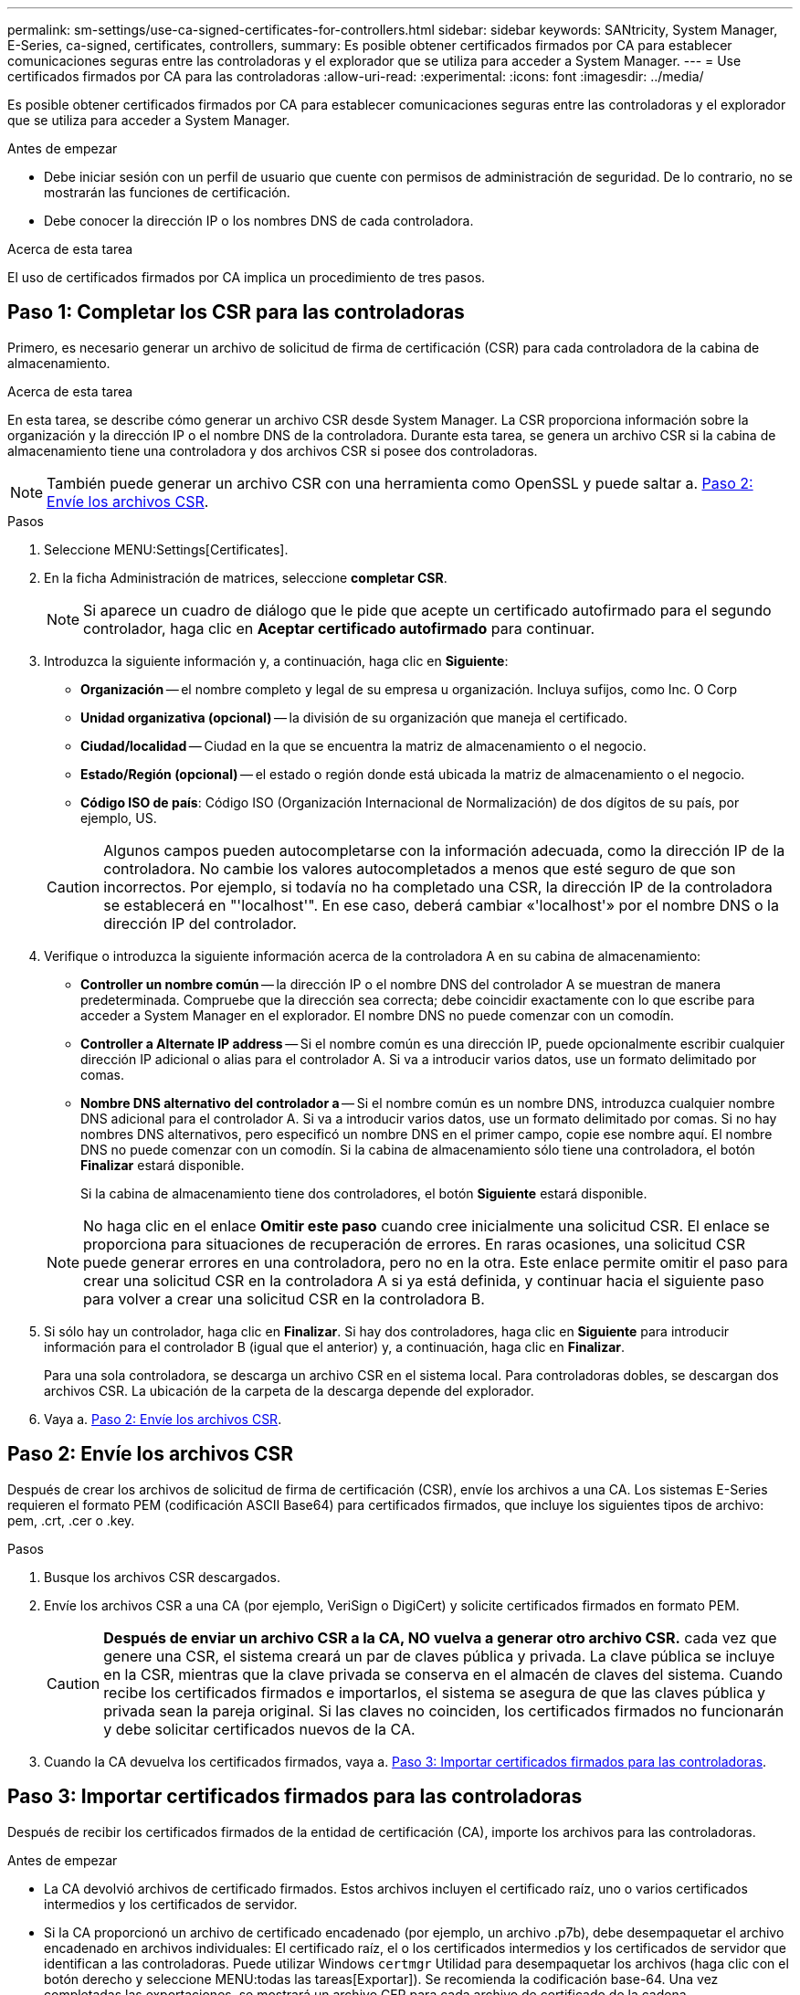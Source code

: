 ---
permalink: sm-settings/use-ca-signed-certificates-for-controllers.html 
sidebar: sidebar 
keywords: SANtricity, System Manager, E-Series, ca-signed, certificates, controllers, 
summary: Es posible obtener certificados firmados por CA para establecer comunicaciones seguras entre las controladoras y el explorador que se utiliza para acceder a System Manager. 
---
= Use certificados firmados por CA para las controladoras
:allow-uri-read: 
:experimental: 
:icons: font
:imagesdir: ../media/


[role="lead"]
Es posible obtener certificados firmados por CA para establecer comunicaciones seguras entre las controladoras y el explorador que se utiliza para acceder a System Manager.

.Antes de empezar
* Debe iniciar sesión con un perfil de usuario que cuente con permisos de administración de seguridad. De lo contrario, no se mostrarán las funciones de certificación.
* Debe conocer la dirección IP o los nombres DNS de cada controladora.


.Acerca de esta tarea
El uso de certificados firmados por CA implica un procedimiento de tres pasos.



== Paso 1: Completar los CSR para las controladoras

Primero, es necesario generar un archivo de solicitud de firma de certificación (CSR) para cada controladora de la cabina de almacenamiento.

.Acerca de esta tarea
En esta tarea, se describe cómo generar un archivo CSR desde System Manager. La CSR proporciona información sobre la organización y la dirección IP o el nombre DNS de la controladora. Durante esta tarea, se genera un archivo CSR si la cabina de almacenamiento tiene una controladora y dos archivos CSR si posee dos controladoras.

[NOTE]
====
También puede generar un archivo CSR con una herramienta como OpenSSL y puede saltar a. <<Paso 2: Envíe los archivos CSR>>.

====
.Pasos
. Seleccione MENU:Settings[Certificates].
. En la ficha Administración de matrices, seleccione *completar CSR*.
+
[NOTE]
====
Si aparece un cuadro de diálogo que le pide que acepte un certificado autofirmado para el segundo controlador, haga clic en *Aceptar certificado autofirmado* para continuar.

====
. Introduzca la siguiente información y, a continuación, haga clic en *Siguiente*:
+
** *Organización* -- el nombre completo y legal de su empresa u organización. Incluya sufijos, como Inc. O Corp
** *Unidad organizativa (opcional)* -- la división de su organización que maneja el certificado.
** *Ciudad/localidad* -- Ciudad en la que se encuentra la matriz de almacenamiento o el negocio.
** *Estado/Región (opcional)* -- el estado o región donde está ubicada la matriz de almacenamiento o el negocio.
** *Código ISO de país*: Código ISO (Organización Internacional de Normalización) de dos dígitos de su país, por ejemplo, US.


+
[CAUTION]
====
Algunos campos pueden autocompletarse con la información adecuada, como la dirección IP de la controladora. No cambie los valores autocompletados a menos que esté seguro de que son incorrectos. Por ejemplo, si todavía no ha completado una CSR, la dirección IP de la controladora se establecerá en "'localhost'". En ese caso, deberá cambiar «'localhost'» por el nombre DNS o la dirección IP del controlador.

====
. Verifique o introduzca la siguiente información acerca de la controladora A en su cabina de almacenamiento:
+
** *Controller un nombre común* -- la dirección IP o el nombre DNS del controlador A se muestran de manera predeterminada. Compruebe que la dirección sea correcta; debe coincidir exactamente con lo que escribe para acceder a System Manager en el explorador. El nombre DNS no puede comenzar con un comodín.
** *Controller a Alternate IP address* -- Si el nombre común es una dirección IP, puede opcionalmente escribir cualquier dirección IP adicional o alias para el controlador A. Si va a introducir varios datos, use un formato delimitado por comas.
** *Nombre DNS alternativo del controlador a* -- Si el nombre común es un nombre DNS, introduzca cualquier nombre DNS adicional para el controlador A. Si va a introducir varios datos, use un formato delimitado por comas. Si no hay nombres DNS alternativos, pero especificó un nombre DNS en el primer campo, copie ese nombre aquí. El nombre DNS no puede comenzar con un comodín.
Si la cabina de almacenamiento sólo tiene una controladora, el botón *Finalizar* estará disponible.
+
Si la cabina de almacenamiento tiene dos controladores, el botón *Siguiente* estará disponible.



+
[NOTE]
====
No haga clic en el enlace *Omitir este paso* cuando cree inicialmente una solicitud CSR. El enlace se proporciona para situaciones de recuperación de errores. En raras ocasiones, una solicitud CSR puede generar errores en una controladora, pero no en la otra. Este enlace permite omitir el paso para crear una solicitud CSR en la controladora A si ya está definida, y continuar hacia el siguiente paso para volver a crear una solicitud CSR en la controladora B.

====
. Si sólo hay un controlador, haga clic en *Finalizar*. Si hay dos controladores, haga clic en *Siguiente* para introducir información para el controlador B (igual que el anterior) y, a continuación, haga clic en *Finalizar*.
+
Para una sola controladora, se descarga un archivo CSR en el sistema local. Para controladoras dobles, se descargan dos archivos CSR. La ubicación de la carpeta de la descarga depende del explorador.

. Vaya a. <<Paso 2: Envíe los archivos CSR>>.




== Paso 2: Envíe los archivos CSR

Después de crear los archivos de solicitud de firma de certificación (CSR), envíe los archivos a una CA. Los sistemas E-Series requieren el formato PEM (codificación ASCII Base64) para certificados firmados, que incluye los siguientes tipos de archivo: pem, .crt, .cer o .key.

.Pasos
. Busque los archivos CSR descargados.
. Envíe los archivos CSR a una CA (por ejemplo, VeriSign o DigiCert) y solicite certificados firmados en formato PEM.
+
[CAUTION]
====
*Después de enviar un archivo CSR a la CA, NO vuelva a generar otro archivo CSR.* cada vez que genere una CSR, el sistema creará un par de claves pública y privada. La clave pública se incluye en la CSR, mientras que la clave privada se conserva en el almacén de claves del sistema. Cuando recibe los certificados firmados e importarlos, el sistema se asegura de que las claves pública y privada sean la pareja original. Si las claves no coinciden, los certificados firmados no funcionarán y debe solicitar certificados nuevos de la CA.

====
. Cuando la CA devuelva los certificados firmados, vaya a. <<Paso 3: Importar certificados firmados para las controladoras>>.




== Paso 3: Importar certificados firmados para las controladoras

Después de recibir los certificados firmados de la entidad de certificación (CA), importe los archivos para las controladoras.

.Antes de empezar
* La CA devolvió archivos de certificado firmados. Estos archivos incluyen el certificado raíz, uno o varios certificados intermedios y los certificados de servidor.
* Si la CA proporcionó un archivo de certificado encadenado (por ejemplo, un archivo .p7b), debe desempaquetar el archivo encadenado en archivos individuales: El certificado raíz, el o los certificados intermedios y los certificados de servidor que identifican a las controladoras. Puede utilizar Windows `certmgr` Utilidad para desempaquetar los archivos (haga clic con el botón derecho y seleccione MENU:todas las tareas[Exportar]). Se recomienda la codificación base-64. Una vez completadas las exportaciones, se mostrará un archivo CER para cada archivo de certificado de la cadena.
* Copió los archivos de certificado en el sistema host donde se accede a System Manager.


.Pasos
. Seleccionar menú:Configuración[certificados]
. En la ficha Administración de matrices, seleccione *Importar*.
+
Se abre un cuadro de diálogo para importar los archivos de certificado.

. Haga clic en los botones *examinar* para seleccionar primero los archivos de certificado raíz e intermedio y, a continuación, seleccionar cada certificado de servidor para los controladores. El archivo raíz y los archivos intermedios son los mismos para ambas controladoras. Solo los certificados de servidor son únicos para cada controladora. Si generó la CSR desde una herramienta externa, también debe importar el archivo de claves privadas que se creó junto con la CSR.
+
Se muestran los nombres de los archivos en el cuadro de diálogo.

. Haga clic en *Importar*.
+
Los archivos se cargan y validan.



.Resultado
La sesión finaliza automáticamente. Debe volver a iniciar sesión para que los certificados entren en vigencia. Cuando inicia sesión nuevamente, se utilizan los nuevos certificados firmados por la CA en la sesión.
